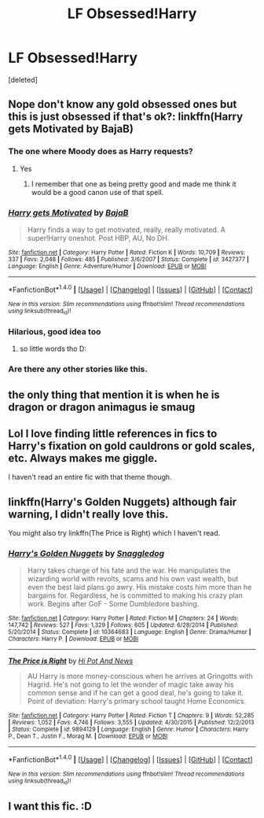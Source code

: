 #+TITLE: LF Obsessed!Harry

* LF Obsessed!Harry
:PROPERTIES:
:Score: 8
:DateUnix: 1500304100.0
:DateShort: 2017-Jul-17
:FlairText: Request
:END:
[deleted]


** Nope don't know any gold obsessed ones but this is just obsessed if that's ok?: linkffn(Harry gets Motivated by BajaB)
:PROPERTIES:
:Author: Ch1pp
:Score: 8
:DateUnix: 1500309249.0
:DateShort: 2017-Jul-17
:END:

*** The one where Moody does as Harry requests?
:PROPERTIES:
:Author: viol8er
:Score: 5
:DateUnix: 1500309792.0
:DateShort: 2017-Jul-17
:END:

**** Yes
:PROPERTIES:
:Author: Ch1pp
:Score: 3
:DateUnix: 1500311332.0
:DateShort: 2017-Jul-17
:END:

***** I remember that one as being pretty good and made me think it would be a good canon use of that spell.
:PROPERTIES:
:Author: viol8er
:Score: 3
:DateUnix: 1500312848.0
:DateShort: 2017-Jul-17
:END:


*** [[http://www.fanfiction.net/s/3427377/1/][*/Harry gets Motivated/*]] by [[https://www.fanfiction.net/u/943028/BajaB][/BajaB/]]

#+begin_quote
  Harry finds a way to get motivated, really, really motivated. A super!Harry oneshot. Post HBP, AU, No DH.
#+end_quote

^{/Site/: [[http://www.fanfiction.net/][fanfiction.net]] *|* /Category/: Harry Potter *|* /Rated/: Fiction K *|* /Words/: 10,709 *|* /Reviews/: 337 *|* /Favs/: 2,048 *|* /Follows/: 485 *|* /Published/: 3/6/2007 *|* /Status/: Complete *|* /id/: 3427377 *|* /Language/: English *|* /Genre/: Adventure/Humor *|* /Download/: [[http://www.ff2ebook.com/old/ffn-bot/index.php?id=3427377&source=ff&filetype=epub][EPUB]] or [[http://www.ff2ebook.com/old/ffn-bot/index.php?id=3427377&source=ff&filetype=mobi][MOBI]]}

--------------

*FanfictionBot*^{1.4.0} *|* [[[https://github.com/tusing/reddit-ffn-bot/wiki/Usage][Usage]]] | [[[https://github.com/tusing/reddit-ffn-bot/wiki/Changelog][Changelog]]] | [[[https://github.com/tusing/reddit-ffn-bot/issues/][Issues]]] | [[[https://github.com/tusing/reddit-ffn-bot/][GitHub]]] | [[[https://www.reddit.com/message/compose?to=tusing][Contact]]]

^{/New in this version: Slim recommendations using/ ffnbot!slim! /Thread recommendations using/ linksub(thread_id)!}
:PROPERTIES:
:Author: FanfictionBot
:Score: 1
:DateUnix: 1500309262.0
:DateShort: 2017-Jul-17
:END:


*** Hilarious, good idea too
:PROPERTIES:
:Author: Stjernepus
:Score: 1
:DateUnix: 1500315099.0
:DateShort: 2017-Jul-17
:END:

**** so little words tho D:
:PROPERTIES:
:Author: UndergroundNerd
:Score: 2
:DateUnix: 1500315354.0
:DateShort: 2017-Jul-17
:END:


*** Are there any other stories like this.
:PROPERTIES:
:Author: Wassa110
:Score: 1
:DateUnix: 1500316616.0
:DateShort: 2017-Jul-17
:END:


** the only thing that mention it is when he is dragon or dragon animagus ie smaug
:PROPERTIES:
:Author: Archimand
:Score: 6
:DateUnix: 1500313177.0
:DateShort: 2017-Jul-17
:END:


** Lol I love finding little references in fics to Harry's fixation on gold cauldrons or gold scales, etc. Always makes me giggle.

I haven't read an entire fic with that theme though.
:PROPERTIES:
:Author: antomione
:Score: 2
:DateUnix: 1500311419.0
:DateShort: 2017-Jul-17
:END:


** linkffn(Harry's Golden Nuggets) although fair warning, I didn't really love this.

You might also try linkffn(The Price is Right) which I haven't read.
:PROPERTIES:
:Author: anathea
:Score: 2
:DateUnix: 1500335282.0
:DateShort: 2017-Jul-18
:END:

*** [[http://www.fanfiction.net/s/10364683/1/][*/Harry's Golden Nuggets/*]] by [[https://www.fanfiction.net/u/2805563/Snaggledog][/Snaggledog/]]

#+begin_quote
  Harry takes charge of his fate and the war. He manipulates the wizarding world with revolts, scams and his own vast wealth, but even the best laid plans go awry. His mistake costs him more than he bargains for. Regardless, he is committed to making his crazy plan work. Begins after GoF - Some Dumbledore bashing.
#+end_quote

^{/Site/: [[http://www.fanfiction.net/][fanfiction.net]] *|* /Category/: Harry Potter *|* /Rated/: Fiction M *|* /Chapters/: 24 *|* /Words/: 147,742 *|* /Reviews/: 527 *|* /Favs/: 1,329 *|* /Follows/: 605 *|* /Updated/: 6/28/2014 *|* /Published/: 5/20/2014 *|* /Status/: Complete *|* /id/: 10364683 *|* /Language/: English *|* /Genre/: Drama/Humor *|* /Characters/: Harry P. *|* /Download/: [[http://www.ff2ebook.com/old/ffn-bot/index.php?id=10364683&source=ff&filetype=epub][EPUB]] or [[http://www.ff2ebook.com/old/ffn-bot/index.php?id=10364683&source=ff&filetype=mobi][MOBI]]}

--------------

[[http://www.fanfiction.net/s/9894129/1/][*/The Price is Right/*]] by [[https://www.fanfiction.net/u/3195987/Hi-Pot-And-News][/Hi Pot And News/]]

#+begin_quote
  AU Harry is more money-conscious when he arrives at Gringotts with Hagrid. He's not going to let the wonder of magic take away his common sense and if he can get a good deal, he's going to take it. Point of deviation: Harry's primary school taught Home Economics.
#+end_quote

^{/Site/: [[http://www.fanfiction.net/][fanfiction.net]] *|* /Category/: Harry Potter *|* /Rated/: Fiction T *|* /Chapters/: 9 *|* /Words/: 52,285 *|* /Reviews/: 1,052 *|* /Favs/: 4,746 *|* /Follows/: 3,555 *|* /Updated/: 4/30/2015 *|* /Published/: 12/2/2013 *|* /Status/: Complete *|* /id/: 9894129 *|* /Language/: English *|* /Genre/: Humor *|* /Characters/: Harry P., Dean T., Justin F., Morag M. *|* /Download/: [[http://www.ff2ebook.com/old/ffn-bot/index.php?id=9894129&source=ff&filetype=epub][EPUB]] or [[http://www.ff2ebook.com/old/ffn-bot/index.php?id=9894129&source=ff&filetype=mobi][MOBI]]}

--------------

*FanfictionBot*^{1.4.0} *|* [[[https://github.com/tusing/reddit-ffn-bot/wiki/Usage][Usage]]] | [[[https://github.com/tusing/reddit-ffn-bot/wiki/Changelog][Changelog]]] | [[[https://github.com/tusing/reddit-ffn-bot/issues/][Issues]]] | [[[https://github.com/tusing/reddit-ffn-bot/][GitHub]]] | [[[https://www.reddit.com/message/compose?to=tusing][Contact]]]

^{/New in this version: Slim recommendations using/ ffnbot!slim! /Thread recommendations using/ linksub(thread_id)!}
:PROPERTIES:
:Author: FanfictionBot
:Score: 1
:DateUnix: 1500335317.0
:DateShort: 2017-Jul-18
:END:


** I want this fic. :D
:PROPERTIES:
:Author: UndergroundNerd
:Score: 1
:DateUnix: 1500315016.0
:DateShort: 2017-Jul-17
:END:
